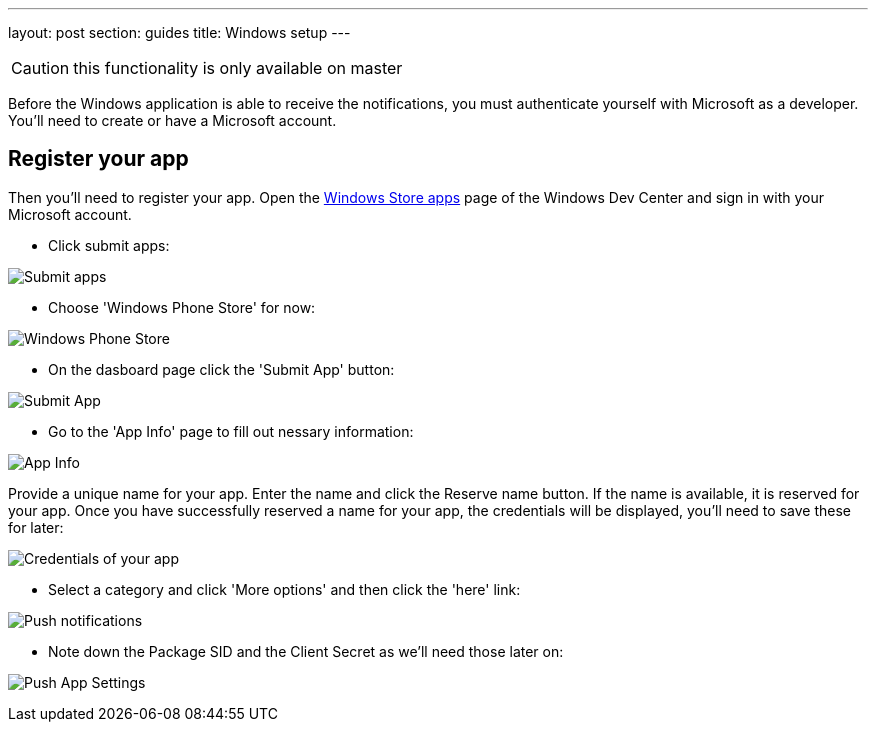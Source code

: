 ---
layout: post
section: guides
title: Windows setup
---


CAUTION: this functionality is only available on master


Before the Windows application is able to receive the notifications, you must authenticate yourself with Microsoft as a developer. You'll need to create or have a Microsoft account.

== Register your app

Then you'll need to register your app. Open the https://dev.windows.com/[Windows Store apps] page of the Windows Dev Center and sign in with your Microsoft account.

- Click submit apps:

image:./img/wdc-1.png[Submit apps]

- Choose 'Windows Phone Store' for now:

image:./img/wdc-2.png[Windows Phone Store]

- On the dasboard page click the 'Submit App' button:

image:./img/wdc-3.png[Submit App]

- Go to the 'App Info' page to fill out nessary information:

image:./img/wdc-4.png[App Info]

Provide a unique name for your app. Enter the name and click the Reserve name button. If the name is available, it is reserved for your app. Once you have successfully reserved a name for your app, the credentials will be displayed, you'll need to save these for later:

image:./img/wdc-5.png[Credentials of your app]

- Select a category and click 'More options' and then click the 'here' link:

image:./img/wdc-6.png[Push notifications]

- Note down the Package SID and the Client Secret as we'll need those later on:

image:./img/wdc-7.png[Push App Settings]